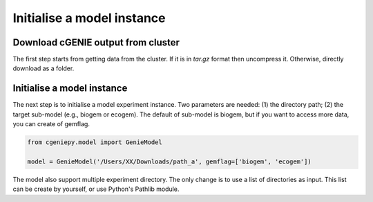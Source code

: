 Initialise a model instance
===========================

Download cGENIE output from cluster
--------------------------------------

The first step starts from getting data from the cluster. If it is in `tar.gz` format then uncompress it. Otherwise, directly download as a folder.

.. code_block::

   $ scp -r remote:cgenie_output/experiment_id ~/Downloads
   

Initialise a model instance
-------------------------------
The next step is to initialise a model experiment instance. Two parameters are needed: (1) the directory path; (2) the target sub-model (e.g., biogem or ecogem).
The default of sub-model is biogem, but if you want to access more data, you can create of gemflag.

.. code-block:: python

    from cgeniepy.model import GenieModel
    
    model = GenieModel('/Users/XX/Downloads/path_a', gemflag=['biogem', 'ecogem'])

The model also support multiple experiment directory. The only change is to use a list of directories as input.
This list can be create by yourself, or use Python's Pathlib module.

.. code-block:: python
    # Model ensemble
    
    model_dir = ['/path_a/', '/path_b/']
    
    models = GenieModel(model_dir)

    ## Alternatively
    from pathlib import Path
    model_dir = Path("XX/model")
    models = GenieModel(model_path)